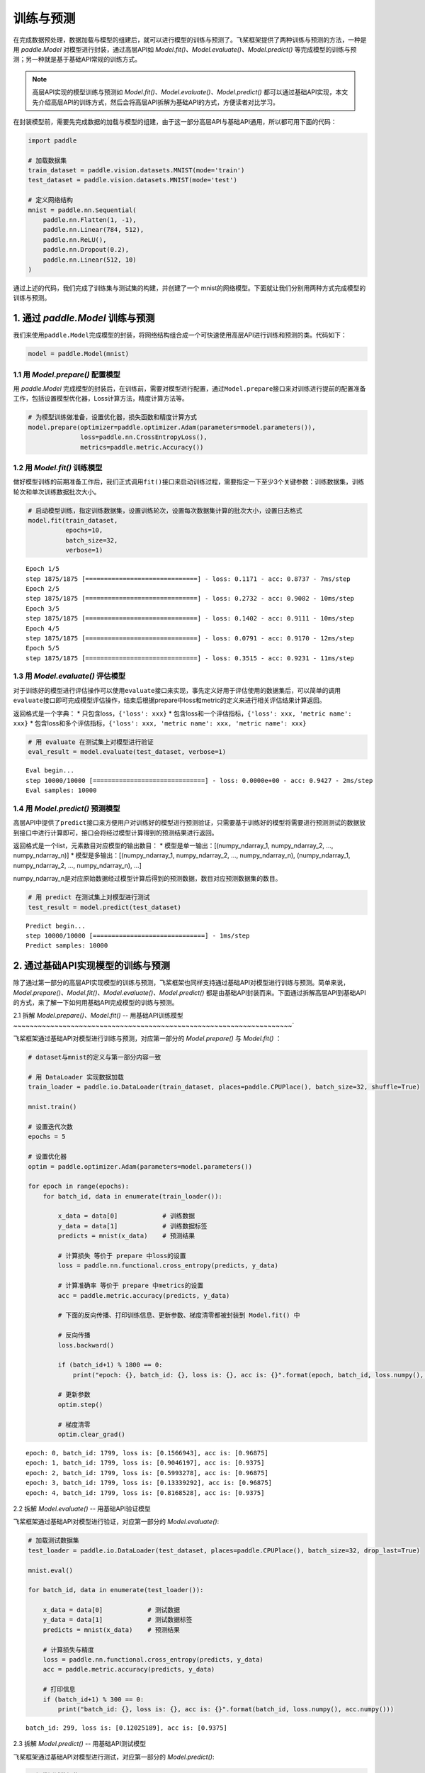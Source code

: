 .. _cn_doc_train_eval_predict:

训练与预测
=====================

在完成数据预处理，数据加载与模型的组建后，就可以进行模型的训练与预测了。飞桨框架提供了两种训练与预测的方法，一种是用 `paddle.Model` 对模型进行封装，通过高层API如 `Model.fit()、Model.evaluate()、Model.predict()` 等完成模型的训练与预测；另一种就是基于基础API常规的训练方式。

.. note::

    高层API实现的模型训练与预测如 `Model.fit()、Model.evaluate()、Model.predict()` 都可以通过基础API实现，本文先介绍高层API的训练方式，然后会将高层API拆解为基础API的方式，方便读者对比学习。


在封装模型前，需要先完成数据的加载与模型的组建，由于这一部分高层API与基础API通用，所以都可用下面的代码：

.. code:: ipython3

    import paddle

    # 加载数据集
    train_dataset = paddle.vision.datasets.MNIST(mode='train')
    test_dataset = paddle.vision.datasets.MNIST(mode='test')
    
    # 定义网络结构
    mnist = paddle.nn.Sequential(
        paddle.nn.Flatten(1, -1),
        paddle.nn.Linear(784, 512),
        paddle.nn.ReLU(),
        paddle.nn.Dropout(0.2),
        paddle.nn.Linear(512, 10)
    )

通过上述的代码，我们完成了训练集与测试集的构建，并创建了一个 mnist的网络模型。下面就让我们分别用两种方式完成模型的训练与预测。

1. 通过 `paddle.Model` 训练与预测
---------------------------------------------------

我们来使用\ ``paddle.Model``\ 完成模型的封装，将网络结构组合成一个可快速使用高层API进行训练和预测的类。代码如下：

.. code:: ipython3

    model = paddle.Model(mnist)

1.1 用 `Model.prepare()` 配置模型
~~~~~~~~~~~~~~~~~~~~~~~~~~~~~~~~~~~~~~~~~

用 `paddle.Model` 完成模型的封装后，在训练前，需要对模型进行配置，通过\ ``Model.prepare``\ 接口来对训练进行提前的配置准备工作，包括设置模型优化器，Loss计算方法，精度计算方法等。

.. code:: ipython3

    # 为模型训练做准备，设置优化器，损失函数和精度计算方式
    model.prepare(optimizer=paddle.optimizer.Adam(parameters=model.parameters()), 
                  loss=paddle.nn.CrossEntropyLoss(),
                  metrics=paddle.metric.Accuracy())

1.2 用 `Model.fit()` 训练模型
~~~~~~~~~~~~~~~~~~~~~~~~~~~~~~~~~~~~~~~~

做好模型训练的前期准备工作后，我们正式调用\ ``fit()``\ 接口来启动训练过程，需要指定一下至少3个关键参数：训练数据集，训练轮次和单次训练数据批次大小。

.. code:: ipython3

    # 启动模型训练，指定训练数据集，设置训练轮次，设置每次数据集计算的批次大小，设置日志格式
    model.fit(train_dataset, 
              epochs=10, 
              batch_size=32,
              verbose=1)


.. parsed-literal::

    Epoch 1/5
    step 1875/1875 [==============================] - loss: 0.1171 - acc: 0.8737 - 7ms/step              
    Epoch 2/5
    step 1875/1875 [==============================] - loss: 0.2732 - acc: 0.9082 - 10ms/step           
    Epoch 3/5
    step 1875/1875 [==============================] - loss: 0.1402 - acc: 0.9111 - 10ms/step           
    Epoch 4/5
    step 1875/1875 [==============================] - loss: 0.0791 - acc: 0.9170 - 12ms/step              
    Epoch 5/5
    step 1875/1875 [==============================] - loss: 0.3515 - acc: 0.9231 - 11ms/step           


1.3 用 `Model.evaluate()` 评估模型
~~~~~~~~~~~~~~~~~~~~~~~~~~~~~~~~~~~~~~~~~~

对于训练好的模型进行评估操作可以使用\ ``evaluate``\ 接口来实现，事先定义好用于评估使用的数据集后，可以简单的调用\ ``evaluate``\ 接口即可完成模型评估操作，结束后根据prepare中loss和metric的定义来进行相关评估结果计算返回。

返回格式是一个字典： \* 只包含loss，\ ``{'loss': xxx}`` \*
包含loss和一个评估指标，\ ``{'loss': xxx, 'metric name': xxx}`` \*
包含loss和多个评估指标，\ ``{'loss': xxx, 'metric name': xxx, 'metric name': xxx}``

.. code:: ipython3

    # 用 evaluate 在测试集上对模型进行验证
    eval_result = model.evaluate(test_dataset, verbose=1)


.. parsed-literal::

    Eval begin...
    step 10000/10000 [==============================] - loss: 0.0000e+00 - acc: 0.9427 - 2ms/step
    Eval samples: 10000


1.4 用 `Model.predict()` 预测模型
~~~~~~~~~~~~~~~~~~~~~~~~~~~~~~~~~~~~~~~~~~~~
    
高层API中提供了\ ``predict``\ 接口来方便用户对训练好的模型进行预测验证，只需要基于训练好的模型将需要进行预测测试的数据放到接口中进行计算即可，接口会将经过模型计算得到的预测结果进行返回。

返回格式是一个list，元素数目对应模型的输出数目： \*
模型是单一输出：[(numpy_ndarray_1, numpy_ndarray_2, …, numpy_ndarray_n)]
\* 模型是多输出：[(numpy_ndarray_1, numpy_ndarray_2, …,
numpy_ndarray_n), (numpy_ndarray_1, numpy_ndarray_2, …,
numpy_ndarray_n), …]

numpy_ndarray_n是对应原始数据经过模型计算后得到的预测数据，数目对应预测数据集的数目。

.. code:: ipython3

    # 用 predict 在测试集上对模型进行测试
    test_result = model.predict(test_dataset)

.. parsed-literal::

    Predict begin...
    step 10000/10000 [==============================] - 1ms/step           
    Predict samples: 10000


2. 通过基础API实现模型的训练与预测
-----------------------------------------

除了通过第一部分的高层API实现模型的训练与预测，飞桨框架也同样支持通过基础API对模型进行训练与预测。简单来说， `Model.prepare()、Model.fit()、Model.evaluate()、Model.predict()` 都是由基础API封装而来。下面通过拆解高层API到基础API的方式，来了解一下如何用基础API完成模型的训练与预测。

2.1 拆解 `Model.prepare()、Model.fit()` -- 用基础API训练模型
~~~~~~~~~~~~~~~~~~~~~~~~~~~~~~~~~~~~~~~~~~~~~~~~~~~~~~~~~~~~~~~~~~~~`

飞桨框架通过基础API对模型进行训练与预测，对应第一部分的 `Model.prepare()` 与 `Model.fit()` ：

.. code:: ipython3
    
    # dataset与mnist的定义与第一部分内容一致

    # 用 DataLoader 实现数据加载
    train_loader = paddle.io.DataLoader(train_dataset, places=paddle.CPUPlace(), batch_size=32, shuffle=True)
    
    mnist.train()
    
    # 设置迭代次数
    epochs = 5
    
    # 设置优化器
    optim = paddle.optimizer.Adam(parameters=model.parameters())
    
    for epoch in range(epochs):
        for batch_id, data in enumerate(train_loader()):
            
            x_data = data[0]            # 训练数据
            y_data = data[1]            # 训练数据标签
            predicts = mnist(x_data)    # 预测结果  
            
            # 计算损失 等价于 prepare 中loss的设置
            loss = paddle.nn.functional.cross_entropy(predicts, y_data)
            
            # 计算准确率 等价于 prepare 中metrics的设置
            acc = paddle.metric.accuracy(predicts, y_data)
            
            # 下面的反向传播、打印训练信息、更新参数、梯度清零都被封装到 Model.fit() 中

            # 反向传播 
            loss.backward()
            
            if (batch_id+1) % 1800 == 0:
                print("epoch: {}, batch_id: {}, loss is: {}, acc is: {}".format(epoch, batch_id, loss.numpy(), acc.numpy()))

            # 更新参数 
            optim.step()

            # 梯度清零
            optim.clear_grad()


.. parsed-literal::

    epoch: 0, batch_id: 1799, loss is: [0.1566943], acc is: [0.96875]
    epoch: 1, batch_id: 1799, loss is: [0.9046197], acc is: [0.9375]
    epoch: 2, batch_id: 1799, loss is: [0.5993278], acc is: [0.96875]
    epoch: 3, batch_id: 1799, loss is: [0.13339292], acc is: [0.96875]
    epoch: 4, batch_id: 1799, loss is: [0.8168528], acc is: [0.9375]


2.2 拆解 `Model.evaluate()` -- 用基础API验证模型

飞桨框架通过基础API对模型进行验证，对应第一部分的 `Model.evaluate()`:

.. code:: ipython3

    # 加载测试数据集
    test_loader = paddle.io.DataLoader(test_dataset, places=paddle.CPUPlace(), batch_size=32, drop_last=True)
    
    mnist.eval()

    for batch_id, data in enumerate(test_loader()):
        
        x_data = data[0]            # 测试数据
        y_data = data[1]            # 测试数据标签
        predicts = mnist(x_data)    # 预测结果
        
        # 计算损失与精度
        loss = paddle.nn.functional.cross_entropy(predicts, y_data)
        acc = paddle.metric.accuracy(predicts, y_data)
        
        # 打印信息
        if (batch_id+1) % 300 == 0:
            print("batch_id: {}, loss is: {}, acc is: {}".format(batch_id, loss.numpy(), acc.numpy()))

.. parsed-literal::

    batch_id: 299, loss is: [0.12025189], acc is: [0.9375]


2.3 拆解 `Model.predict()` -- 用基础API测试模型

飞桨框架通过基础API对模型进行测试，对应第一部分的 `Model.predict()`:

.. code:: ipython3

    # 加载测试数据集
    test_loader = paddle.io.DataLoader(test_dataset, places=paddle.CPUPlace(), batch_size=32, drop_last=True)

    mnist.eval()
    for batch_id, data in enumerate(test_loader()):
        x_data = data[0] 
        predicts = mnist(x_data)
        # 获取预测结果
    print("predict finished")


.. parsed-literal::

    predict finished
